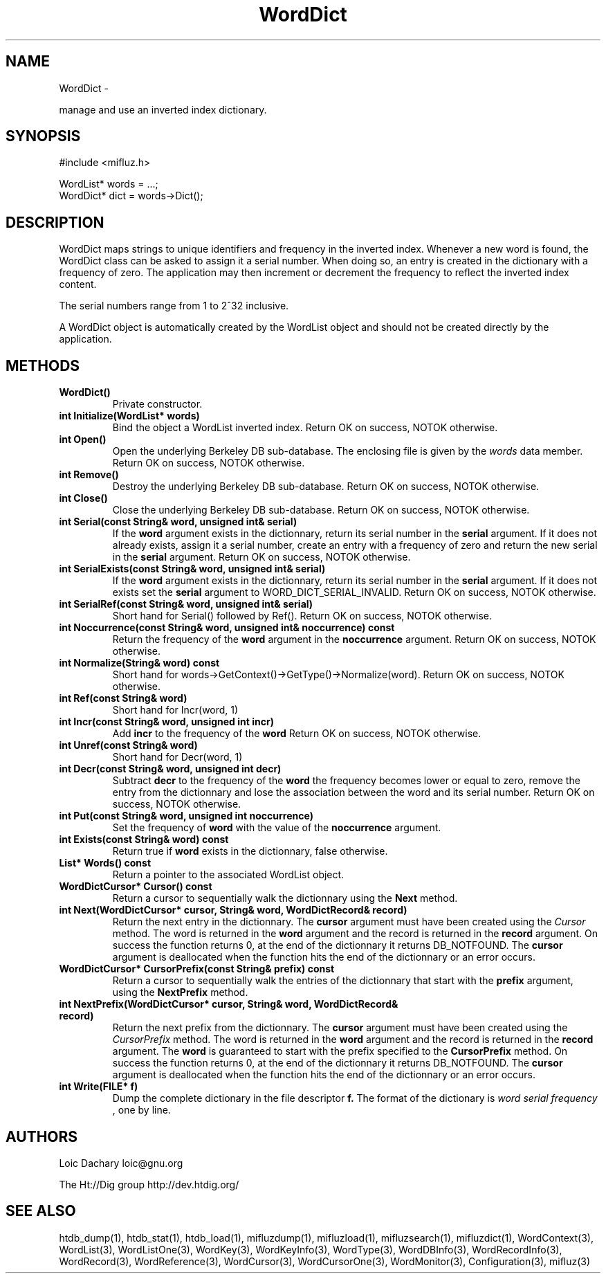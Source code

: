 
'''
''' Part of the ht://Dig package   <http://www.htdig.org/>
''' Copyright (c) 1999, 2000, 2001 The ht://Dig Group
''' For copyright details, see the file COPYING in your distribution
''' or the GNU General Public License version 2 or later
''' <http://www.gnu.org/copyleft/gpl.html>
''' 
''' 
.TH WordDict 3 local
.SH NAME
WordDict \-

manage and use an inverted index dictionary.


.SH SYNOPSIS
.nf
.ft CW

#include <mifluz.h>

WordList* words = ...;
WordDict* dict = words->Dict();
.ft R
.fi

.SH DESCRIPTION

WordDict maps strings to unique identifiers and frequency in the 
inverted index. Whenever a new word is found, the WordDict class 
can be asked to assign it a serial number. When doing so, an entry
is created in the dictionary with a frequency of zero. The application
may then increment or decrement the frequency to reflect the inverted
index content.

The serial numbers range from 1 to 2^32 inclusive.

A WordDict object is automatically created by the WordList object and
should not be created directly by the application.


.SH METHODS
.TP
.B   WordDict() 
Private constructor.
.TP
.B   int Initialize(WordList* words)
Bind the object a WordList inverted index. Return OK on success,
NOTOK otherwise.
.TP
.B   int Open()
Open the underlying Berkeley DB sub-database. The enclosing 
file is given by the
.I words
data member. Return OK on success,
NOTOK otherwise.
.TP
.B   int Remove()
Destroy the underlying Berkeley DB sub-database. Return OK on success,
NOTOK otherwise.
.TP
.B   int Close()
Close the underlying Berkeley DB sub-database. Return OK on success,
NOTOK otherwise.
.TP
.B   int Serial(const String& word, unsigned int& serial)
If the
.B word
argument exists in the dictionnary, return its
serial number in the
.B serial
argument. If it does not already
exists, assign it a serial number, create an entry with a frequency
of zero and return the new serial in the
.B serial
argument.
Return OK on success, NOTOK otherwise.
.TP
.B   int SerialExists(const String& word, unsigned int& serial)
If the
.B word
argument exists in the dictionnary, return its
serial number in the
.B serial
argument. If it does not exists
set the
.B serial
argument to WORD_DICT_SERIAL_INVALID.
Return OK on success, NOTOK otherwise.
.TP
.B   int SerialRef(const String& word, unsigned int& serial)
Short hand for Serial() followed by Ref().
Return OK on success, NOTOK otherwise.
.TP
.B   int Noccurrence(const String& word, unsigned int& noccurrence) const
Return the frequency of the
.B word
argument
in the
.B noccurrence
argument. 
Return OK on success, NOTOK otherwise.
.TP
.B   int Normalize(String& word) const
Short hand for words->GetContext()->GetType()->Normalize(word).
Return OK on success, NOTOK otherwise.
.TP
.B   int Ref(const String& word) 
Short hand for Incr(word, 1)
.TP
.B   int Incr(const String& word, unsigned int incr)
Add
.B incr
to the frequency of the
.B word
. 
Return OK on success, NOTOK otherwise.
.TP
.B   int Unref(const String& word) 
Short hand for Decr(word, 1)
.TP
.B   int Decr(const String& word, unsigned int decr)
Subtract
.B decr
to the frequency of the
.B word
. If
the frequency becomes lower or equal to zero, remove the entry
from the dictionnary and lose the association between the word and its
serial number.
Return OK on success, NOTOK otherwise.
.TP
.B   int Put(const String& word, unsigned int noccurrence)
Set the frequency of
.B word
with the value of the
.B noccurrence
argument.
.TP
.B   int Exists(const String& word) const
Return true if
.B word
exists in the dictionnary, false otherwise.
.TP
.B   List* Words() const
Return a pointer to the associated WordList object.
.TP
.B   WordDictCursor* Cursor() const
Return a cursor to sequentially walk the dictionnary using the
.B Next
method.
.TP
.B   int Next(WordDictCursor* cursor, String& word, WordDictRecord& record)
Return the next entry in the dictionnary. The
.B cursor
argument
must have been created using the
.I Cursor
method. The word is
returned in the
.B word
argument and the record is returned in
the
.B record
argument. 
On success the function returns 0, at the end of the dictionnary it
returns DB_NOTFOUND. The
.B cursor
argument is deallocated when
the function hits the end of the dictionnary or an error occurs.
.TP
.B   WordDictCursor* CursorPrefix(const String& prefix) const
Return a cursor to sequentially walk the entries of the dictionnary
that start with the
.B prefix
argument, using the
.B NextPrefix
method.
.TP
.B   int NextPrefix(WordDictCursor* cursor, String& word, WordDictRecord& record)
Return the next prefix from the dictionnary. The
.B cursor
argument
must have been created using the
.I CursorPrefix
method. The word is
returned in the
.B word
argument and the record is returned in
the
.B record
argument. The
.B word
is guaranteed to start with
the prefix specified to the
.B CursorPrefix
method.
On success the function returns 0, at the end of the dictionnary it
returns DB_NOTFOUND. The
.B cursor
argument is deallocated when
the function hits the end of the dictionnary or an error occurs.
.TP
.B   int Write(FILE* f)
Dump the complete dictionary in the file descriptor
.B f.
The
format of the dictionary is
.I word serial frequency
, one by
line.
.PP

.SH AUTHORS
Loic Dachary loic@gnu.org

The Ht://Dig group http://dev.htdig.org/


.SH SEE ALSO
htdb_dump(1), htdb_stat(1), htdb_load(1), mifluzdump(1), mifluzload(1), mifluzsearch(1), mifluzdict(1), WordContext(3), WordList(3), WordListOne(3), WordKey(3), WordKeyInfo(3), WordType(3), WordDBInfo(3), WordRecordInfo(3), WordRecord(3), WordReference(3), WordCursor(3), WordCursorOne(3), WordMonitor(3), Configuration(3), mifluz(3)

